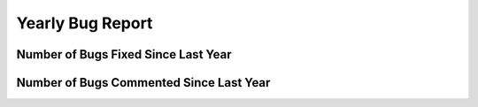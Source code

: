Yearly Bug Report
~~~~~~~~~~~~~~~~~~~~~~~

Number of Bugs Fixed Since Last Year
=====================================
.. image:: fixed_bugs_ly.png

Number of Bugs Commented Since Last Year
========================================
.. image:: commented_bugs_ly.png
